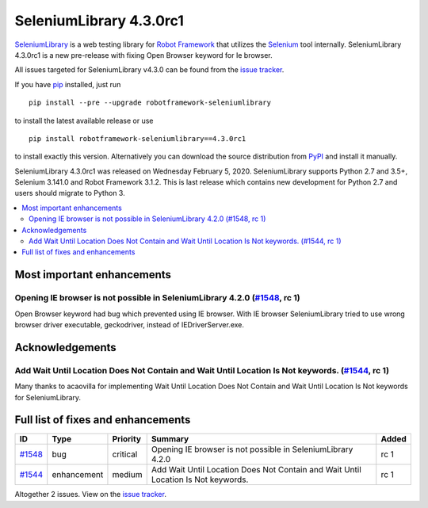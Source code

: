 ========================
SeleniumLibrary 4.3.0rc1
========================


.. default-role:: code


SeleniumLibrary_ is a web testing library for `Robot Framework`_ that utilizes
the Selenium_ tool internally. SeleniumLibrary 4.3.0rc1 is a new pre-release with
fixing Open Browser keyword for Ie browser.

All issues targeted for SeleniumLibrary v4.3.0 can be found
from the `issue tracker`_.

If you have pip_ installed, just run

::

   pip install --pre --upgrade robotframework-seleniumlibrary

to install the latest available release or use

::

   pip install robotframework-seleniumlibrary==4.3.0rc1

to install exactly this version. Alternatively you can download the source
distribution from PyPI_ and install it manually.

SeleniumLibrary 4.3.0rc1 was released on Wednesday February 5, 2020. SeleniumLibrary supports
Python 2.7 and 3.5+, Selenium 3.141.0 and Robot Framework 3.1.2. This is last release which
contains new development for Python 2.7 and users should migrate to Python 3.

.. _Robot Framework: http://robotframework.org
.. _SeleniumLibrary: https://github.com/robotframework/SeleniumLibrary
.. _Selenium: http://seleniumhq.org
.. _pip: http://pip-installer.org
.. _PyPI: https://pypi.python.org/pypi/robotframework-seleniumlibrary
.. _issue tracker: https://github.com/robotframework/SeleniumLibrary/issues?q=milestone%3Av4.3.0


.. contents::
   :depth: 2
   :local:

Most important enhancements
===========================

Opening IE browser is not possible in SeleniumLibrary 4.2.0 (`#1548`_, rc 1)
----------------------------------------------------------------------------
Open Browser keyword had bug which prevented using IE browser. With IE browser
SeleniumLibrary tried to use wrong browser driver executable, geckodriver, instead
of IEDriverServer.exe.

Acknowledgements
================

Add Wait Until Location Does Not Contain and Wait Until Location Is Not keywords.  (`#1544`_, rc 1)
---------------------------------------------------------------------------------------------------
Many thanks to acaovilla for implementing Wait Until Location Does Not Contain and
Wait Until Location Is Not keywords for SeleniumLibrary.


Full list of fixes and enhancements
===================================

.. list-table::
    :header-rows: 1

    * - ID
      - Type
      - Priority
      - Summary
      - Added
    * - `#1548`_
      - bug
      - critical
      - Opening IE browser is not possible in SeleniumLibrary 4.2.0
      - rc 1
    * - `#1544`_
      - enhancement
      - medium
      - Add Wait Until Location Does Not Contain and Wait Until Location Is Not keywords. 
      - rc 1

Altogether 2 issues. View on the `issue tracker <https://github.com/robotframework/SeleniumLibrary/issues?q=milestone%3Av4.3.0>`__.

.. _#1548: https://github.com/robotframework/SeleniumLibrary/issues/1548
.. _#1544: https://github.com/robotframework/SeleniumLibrary/issues/1544
